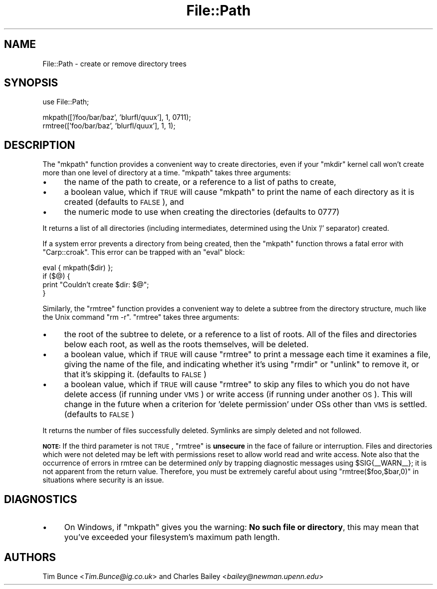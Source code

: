 .\" Automatically generated by Pod::Man v1.37, Pod::Parser v1.14
.\"
.\" Standard preamble:
.\" ========================================================================
.de Sh \" Subsection heading
.br
.if t .Sp
.ne 5
.PP
\fB\\$1\fR
.PP
..
.de Sp \" Vertical space (when we can't use .PP)
.if t .sp .5v
.if n .sp
..
.de Vb \" Begin verbatim text
.ft CW
.nf
.ne \\$1
..
.de Ve \" End verbatim text
.ft R
.fi
..
.\" Set up some character translations and predefined strings.  \*(-- will
.\" give an unbreakable dash, \*(PI will give pi, \*(L" will give a left
.\" double quote, and \*(R" will give a right double quote.  | will give a
.\" real vertical bar.  \*(C+ will give a nicer C++.  Capital omega is used to
.\" do unbreakable dashes and therefore won't be available.  \*(C` and \*(C'
.\" expand to `' in nroff, nothing in troff, for use with C<>.
.tr \(*W-|\(bv\*(Tr
.ds C+ C\v'-.1v'\h'-1p'\s-2+\h'-1p'+\s0\v'.1v'\h'-1p'
.ie n \{\
.    ds -- \(*W-
.    ds PI pi
.    if (\n(.H=4u)&(1m=24u) .ds -- \(*W\h'-12u'\(*W\h'-12u'-\" diablo 10 pitch
.    if (\n(.H=4u)&(1m=20u) .ds -- \(*W\h'-12u'\(*W\h'-8u'-\"  diablo 12 pitch
.    ds L" ""
.    ds R" ""
.    ds C` ""
.    ds C' ""
'br\}
.el\{\
.    ds -- \|\(em\|
.    ds PI \(*p
.    ds L" ``
.    ds R" ''
'br\}
.\"
.\" If the F register is turned on, we'll generate index entries on stderr for
.\" titles (.TH), headers (.SH), subsections (.Sh), items (.Ip), and index
.\" entries marked with X<> in POD.  Of course, you'll have to process the
.\" output yourself in some meaningful fashion.
.if \nF \{\
.    de IX
.    tm Index:\\$1\t\\n%\t"\\$2"
..
.    nr % 0
.    rr F
.\}
.\"
.\" For nroff, turn off justification.  Always turn off hyphenation; it makes
.\" way too many mistakes in technical documents.
.hy 0
.if n .na
.\"
.\" Accent mark definitions (@(#)ms.acc 1.5 88/02/08 SMI; from UCB 4.2).
.\" Fear.  Run.  Save yourself.  No user-serviceable parts.
.    \" fudge factors for nroff and troff
.if n \{\
.    ds #H 0
.    ds #V .8m
.    ds #F .3m
.    ds #[ \f1
.    ds #] \fP
.\}
.if t \{\
.    ds #H ((1u-(\\\\n(.fu%2u))*.13m)
.    ds #V .6m
.    ds #F 0
.    ds #[ \&
.    ds #] \&
.\}
.    \" simple accents for nroff and troff
.if n \{\
.    ds ' \&
.    ds ` \&
.    ds ^ \&
.    ds , \&
.    ds ~ ~
.    ds /
.\}
.if t \{\
.    ds ' \\k:\h'-(\\n(.wu*8/10-\*(#H)'\'\h"|\\n:u"
.    ds ` \\k:\h'-(\\n(.wu*8/10-\*(#H)'\`\h'|\\n:u'
.    ds ^ \\k:\h'-(\\n(.wu*10/11-\*(#H)'^\h'|\\n:u'
.    ds , \\k:\h'-(\\n(.wu*8/10)',\h'|\\n:u'
.    ds ~ \\k:\h'-(\\n(.wu-\*(#H-.1m)'~\h'|\\n:u'
.    ds / \\k:\h'-(\\n(.wu*8/10-\*(#H)'\z\(sl\h'|\\n:u'
.\}
.    \" troff and (daisy-wheel) nroff accents
.ds : \\k:\h'-(\\n(.wu*8/10-\*(#H+.1m+\*(#F)'\v'-\*(#V'\z.\h'.2m+\*(#F'.\h'|\\n:u'\v'\*(#V'
.ds 8 \h'\*(#H'\(*b\h'-\*(#H'
.ds o \\k:\h'-(\\n(.wu+\w'\(de'u-\*(#H)/2u'\v'-.3n'\*(#[\z\(de\v'.3n'\h'|\\n:u'\*(#]
.ds d- \h'\*(#H'\(pd\h'-\w'~'u'\v'-.25m'\f2\(hy\fP\v'.25m'\h'-\*(#H'
.ds D- D\\k:\h'-\w'D'u'\v'-.11m'\z\(hy\v'.11m'\h'|\\n:u'
.ds th \*(#[\v'.3m'\s+1I\s-1\v'-.3m'\h'-(\w'I'u*2/3)'\s-1o\s+1\*(#]
.ds Th \*(#[\s+2I\s-2\h'-\w'I'u*3/5'\v'-.3m'o\v'.3m'\*(#]
.ds ae a\h'-(\w'a'u*4/10)'e
.ds Ae A\h'-(\w'A'u*4/10)'E
.    \" corrections for vroff
.if v .ds ~ \\k:\h'-(\\n(.wu*9/10-\*(#H)'\s-2\u~\d\s+2\h'|\\n:u'
.if v .ds ^ \\k:\h'-(\\n(.wu*10/11-\*(#H)'\v'-.4m'^\v'.4m'\h'|\\n:u'
.    \" for low resolution devices (crt and lpr)
.if \n(.H>23 .if \n(.V>19 \
\{\
.    ds : e
.    ds 8 ss
.    ds o a
.    ds d- d\h'-1'\(ga
.    ds D- D\h'-1'\(hy
.    ds th \o'bp'
.    ds Th \o'LP'
.    ds ae ae
.    ds Ae AE
.\}
.rm #[ #] #H #V #F C
.\" ========================================================================
.\"
.IX Title "File::Path 3"
.TH File::Path 3 "2001-09-21" "perl v5.8.4" "Perl Programmers Reference Guide"
.SH "NAME"
File::Path \- create or remove directory trees
.SH "SYNOPSIS"
.IX Header "SYNOPSIS"
.Vb 1
\&    use File::Path;
.Ve
.PP
.Vb 2
\&    mkpath(['/foo/bar/baz', 'blurfl/quux'], 1, 0711);
\&    rmtree(['foo/bar/baz', 'blurfl/quux'], 1, 1);
.Ve
.SH "DESCRIPTION"
.IX Header "DESCRIPTION"
The \f(CW\*(C`mkpath\*(C'\fR function provides a convenient way to create directories, even
if your \f(CW\*(C`mkdir\*(C'\fR kernel call won't create more than one level of directory at
a time.  \f(CW\*(C`mkpath\*(C'\fR takes three arguments:
.IP "\(bu" 4
the name of the path to create, or a reference
to a list of paths to create,
.IP "\(bu" 4
a boolean value, which if \s-1TRUE\s0 will cause \f(CW\*(C`mkpath\*(C'\fR
to print the name of each directory as it is created
(defaults to \s-1FALSE\s0), and
.IP "\(bu" 4
the numeric mode to use when creating the directories
(defaults to 0777)
.PP
It returns a list of all directories (including intermediates, determined
using the Unix '/' separator) created.
.PP
If a system error prevents a directory from being created, then the
\&\f(CW\*(C`mkpath\*(C'\fR function throws a fatal error with \f(CW\*(C`Carp::croak\*(C'\fR. This error
can be trapped with an \f(CW\*(C`eval\*(C'\fR block:
.PP
.Vb 4
\&  eval { mkpath($dir) };
\&  if ($@) {
\&    print "Couldn't create $dir: $@";
\&  }
.Ve
.PP
Similarly, the \f(CW\*(C`rmtree\*(C'\fR function provides a convenient way to delete a
subtree from the directory structure, much like the Unix command \f(CW\*(C`rm \-r\*(C'\fR.
\&\f(CW\*(C`rmtree\*(C'\fR takes three arguments:
.IP "\(bu" 4
the root of the subtree to delete, or a reference to
a list of roots.  All of the files and directories
below each root, as well as the roots themselves,
will be deleted.
.IP "\(bu" 4
a boolean value, which if \s-1TRUE\s0 will cause \f(CW\*(C`rmtree\*(C'\fR to
print a message each time it examines a file, giving the
name of the file, and indicating whether it's using \f(CW\*(C`rmdir\*(C'\fR
or \f(CW\*(C`unlink\*(C'\fR to remove it, or that it's skipping it.
(defaults to \s-1FALSE\s0)
.IP "\(bu" 4
a boolean value, which if \s-1TRUE\s0 will cause \f(CW\*(C`rmtree\*(C'\fR to
skip any files to which you do not have delete access
(if running under \s-1VMS\s0) or write access (if running
under another \s-1OS\s0).  This will change in the future when
a criterion for 'delete permission' under OSs other
than \s-1VMS\s0 is settled.  (defaults to \s-1FALSE\s0)
.PP
It returns the number of files successfully deleted.  Symlinks are
simply deleted and not followed.
.PP
\&\fB\s-1NOTE:\s0\fR If the third parameter is not \s-1TRUE\s0, \f(CW\*(C`rmtree\*(C'\fR is \fBunsecure\fR
in the face of failure or interruption.  Files and directories which
were not deleted may be left with permissions reset to allow world
read and write access.  Note also that the occurrence of errors in
rmtree can be determined \fIonly\fR by trapping diagnostic messages
using \f(CW$SIG{_\|_WARN_\|_}\fR; it is not apparent from the return value.
Therefore, you must be extremely careful about using \f(CW\*(C`rmtree($foo,$bar,0)\*(C'\fR
in situations where security is an issue.
.SH "DIAGNOSTICS"
.IX Header "DIAGNOSTICS"
.IP "\(bu" 4
On Windows, if \f(CW\*(C`mkpath\*(C'\fR gives you the warning: \fBNo such file or
directory\fR, this may mean that you've exceeded your filesystem's
maximum path length.
.SH "AUTHORS"
.IX Header "AUTHORS"
Tim Bunce <\fITim.Bunce@ig.co.uk\fR> and
Charles Bailey <\fIbailey@newman.upenn.edu\fR>
